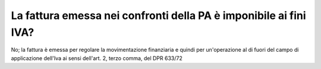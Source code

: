 .. _la-fattura-emessa-nei-confronti-della-pa-è-imponibile-ai-fini-iva:

La fattura emessa nei confronti della PA è imponibile ai fini IVA?
==================================================================

No; la fattura è emessa per regolare la movimentazione finanziaria e quindi per un'operazione al di fuori del campo di applicazione dell'Iva ai sensi dell'art. 2, terzo comma, del DPR 633/72
